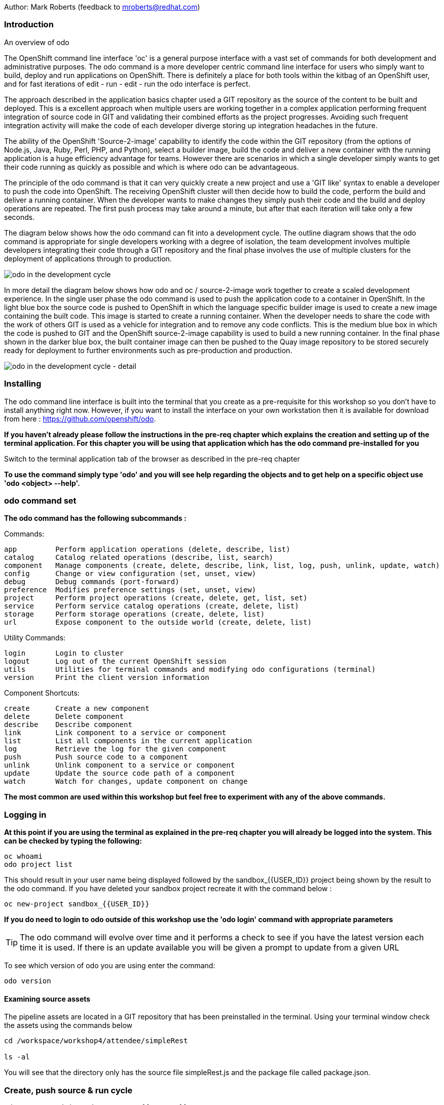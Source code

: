 Author: Mark Roberts (feedback to mroberts@redhat.com)

=== Introduction

.An overview of odo
****
The OpenShift command line interface 'oc' is a general purpose interface with a vast set of commands for both development and administrative purposes. The odo command is a more developer centric command line interface for users who simply want to build, deploy and run applications on OpenShift. There is definitely a place for both tools within the kitbag of an OpenShift user, and for fast iterations of edit - run - edit - run the odo interface is perfect.

The approach described in the application basics chapter used a GIT repository as the source of the content to be built and deployed. This is a excellent approach when multiple users are working together in a complex application performing frequent integration of source code in GIT and validating their combined efforts as the project progresses. Avoiding such frequent integration activity will make the code of each developer diverge storing up integration headaches in the future.

The ability of the OpenShift 'Source-2-image' capability to identify the code within the GIT repository (from the options of Node.js, Java, Ruby, Perl, PHP, and Python), select a builder image, build the code and deliver a new container with the running application is a huge efficiency advantage for teams. However there are scenarios in which a single developer simply wants to get their code running as quickly as possible and which is where odo can be advantageous.

The principle of the odo command is that it can very quickly create a new project and use a 'GIT like' syntax to enable a developer to push the code into OpenShift. The receiving OpenShift cluster will then decide how to build the code, perform the build and deliver a running container. When the developer wants to make changes they simply push their code and the build and deploy operations are repeated. The first push process may take around a minute, but after that each iteration will take only a few seconds.

The diagram below shows how the odo command can fit into a development cycle. The outline diagram shows that the odo command is appropriate for single developers working with a degree of isolation, the team development involves multiple developers integrating their code through a GIT repository and the final phase involves the use of multiple clusters for the deployment of applications through to production.
****

image::odo-1.png[odo in the development cycle]

****
In more detail the diagram below shows how odo and oc / source-2-image work together to create a scaled development experience. In the single user phase the odo command is used to push the application code to a container in OpenShift. In the light blue box the source code is pushed to OpenShift in which the language specific builder image is used to create a new image containing the built code. This  image is started to create a running container. When the developer needs to share the code with the work of others GIT is used as a vehicle for integration and to remove any code conflicts.  This is the medium blue box in which the code is pushed to GIT and the OpenShift source-2-image capability is used to build a new running container. In the final phase shown in the darker blue box, the built container image can then be pushed to the Quay image repository to be stored securely ready for deployment to further environments such as pre-production and production.
****

image::odo-2.png[odo in the development cycle - detail]
 
=== Installing


The odo command line interface is built into the terminal that you create as a pre-requisite for this workshop so you don't have to install anything right now. However, if you want to install the interface on your own workstation then it is available for download from here : https://github.com/openshift/odo[https://github.com/openshift/odo, window="_blank"].

*If you haven't already please follow the instructions in the pre-req chapter which explains the creation and setting up of the terminal application. For this chapter you will be using that application which has the odo command pre-installed for you*

Switch to the terminal application tab of the browser as described in the pre-req chapter

*To use the command simply type 'odo' and you will see help regarding the objects and to get help on a specific object use 'odo <object> --help'.*

=== odo command set

*The odo command has the following subcommands :*

Commands:

  app         Perform application operations (delete, describe, list)
  catalog     Catalog related operations (describe, list, search)
  component   Manage components (create, delete, describe, link, list, log, push, unlink, update, watch)
  config      Change or view configuration (set, unset, view)
  debug       Debug commands (port-forward)
  preference  Modifies preference settings (set, unset, view)
  project     Perform project operations (create, delete, get, list, set)
  service     Perform service catalog operations (create, delete, list)
  storage     Perform storage operations (create, delete, list)
  url         Expose component to the outside world (create, delete, list)

Utility Commands:

  login       Login to cluster
  logout      Log out of the current OpenShift session
  utils       Utilities for terminal commands and modifying odo configurations (terminal)
  version     Print the client version information

Component Shortcuts:

  create      Create a new component 
  delete      Delete component 
  describe    Describe component 
  link        Link component to a service or component 
  list        List all components in the current application 
  log         Retrieve the log for the given component 
  push        Push source code to a component 
  unlink      Unlink component to a service or component 
  update      Update the source code path of a component 
  watch       Watch for changes, update component on change 

*The most common are used within this workshop but feel free to experiment with any of the above commands.*

=== Logging in

*At this point if you are using the terminal as explained in the pre-req chapter you will already be logged into the system. This can be checked by typing the following:*

[source]
----
oc whoami
odo project list
----

This should result in your user name being displayed followed by the sandbox_{{USER_ID}} project being shown by the result to the odo command. If you have deleted your sandbox project recreate it with the command below :

[source]
----
oc new-project sandbox_{{USER_ID}} 
----

*If you do need to login to odo outside of this workshop use the 'odo login' command with appropriate parameters*

TIP: The odo command will evolve over time and it performs a check to see if you have the latest version each time it is used. If there is an update available you will be given a prompt to update from a given URL

To see which version of odo you are using enter the command:

[source]
----
odo version
----

==== Examining source assets

The pipeline assets are located in a GIT repository that has been preinstalled in the terminal. Using your terminal window check the assets using the commands below

[source]
----
cd /workspace/workshop4/attendee/simpleRest

ls -al
----

You will see that the directory only has the source file simpleRest.js and the package file called package.json.

=== Create, push source & run cycle


[source]
----
odo create nodejs node-app-rest-{{USER_ID}}
----

TIP:The syntax of the above command is 'odo create <component-type> <component-name> --project <project-for-the-component>'

The result of running this command is simply the creation of a .odo directory containing a config.yaml file. The file contains the desired state for the application in OpenShift and is only committed to OpenShift and acted upon by OpenShift when the user issues the command 'odo push'. Examine the config.yaml file with the command below

[source]
---
cat .odo/config.yaml
---

Create a route for the application by using the command below

[source]
----
odo url create node-app-rest
----

Examine the contents of the .odo/config.yaml file again and you will see that new content has been added

[source]
----
cat .odo/config.yaml
----

Now push the configuration to OpenShift by using the command below

[source]
----
odo push
----

The output from the above command is shown below

image::odo-3.png[odo in the development cycle - detail]

Wait for the response "Changes successfully pushed to component"

The application has started up and will be running at the URL indicated in the output above. Copy the URL from your command window and paste it into a new browser tab. You should see an output similar to that shown below.

Note - within the terminal window to copy text you should highlight the text, right click and select copy. To paste to the terminal window use ctrl-shift-v.

[source]
----
Hello - this is a simple REST interface v1.0
----

Now make a small change to the comment in the source code of the simpleRest.js file to change the line shown below

[source]
----
response.send('Hello - this is a simple REST interface' + versionIdentifier);
----

Change the response to the following

[source]
----
response.send('Hello - MODIFIED and pushed with ODO' + versionIdentifier);
----

Now use odo to push the changed source to OpenShift

odo push

The code still needed to be pushed to the component, but the final stage of building the component is much faster. Refresh the browser window showing the application output and you will see your code change. The edit - push - test cycle is as simple as that

=== odo watch

The odo process also has a 'watch' facility that allows you to force odo to constantly watch for source code changes and push them immediately. Open another instance of the terminal application by pointing a new tab in the browser to the route to the terminal application. 

In the new terminal tab enter

[source]
----
cd /workspace/workshop4/attendee/simpleRest
odo watch
----

The command window should report : 'Waiting for something to change in <current-working-directory>'

Switch back to your other terminal window and make another change to the source code, similar to the change above. After saving the edit switch to the terminal window in which you typed 'odo watch' and observe that a new push of the code to OpenShift has taken place

The window with the watch command running will report:

[source]
----
File <path-to-source>/simpleRest.js changed
Pushing files...
 ✓  Waiting for component to start [73ms]
 ✓  Syncing files to the component [11s]
 ✓  Building component [4s]
----

Refresh the browser window showing the application output and you will see your code change

odo is clearly a very fast way to go from code to running your application without having to install tools and frameworks on your laptop

Finally, let's clean up the project by typing

[source]
----
odo delete node-app-rest-{{USER_ID}}
----

This will delete the application from the project







